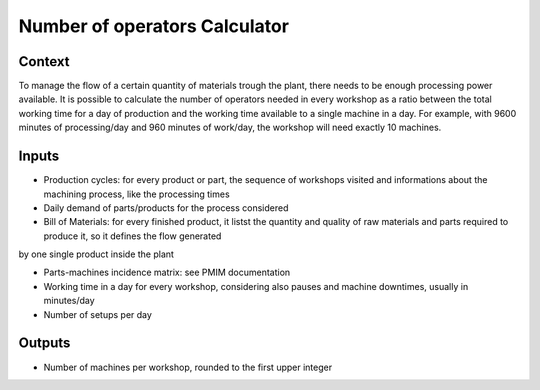 Number of operators Calculator
------------------------------------

Context
~~~~~~~~~~~~

To manage the flow of a certain quantity of materials trough the plant, there needs to be enough processing power available. It is possible to calculate the number of 
operators needed in every workshop as a ratio between the total working  time for a day of production and the working time available to a single machine in a day.
For example, with 9600 minutes of processing/day and 960 minutes of work/day, the workshop will need exactly 10 machines. 

Inputs
~~~~~~~~~~~~

* Production cycles: for every product or part, the sequence of workshops visited and informations about the machining process, like the processing times

* Daily demand of parts/products for the process considered 

* Bill of Materials: for every finished product, it listst the quantity and quality of raw materials and parts required to produce it, so it defines the flow generated
by one single product inside the plant

* Parts-machines incidence matrix: see PMIM documentation

* Working time in a day for every workshop, considering also pauses and machine downtimes, usually in minutes/day

* Number of setups per day

Outputs
~~~~~~~~~~~~

* Number of machines per workshop, rounded to the first upper integer